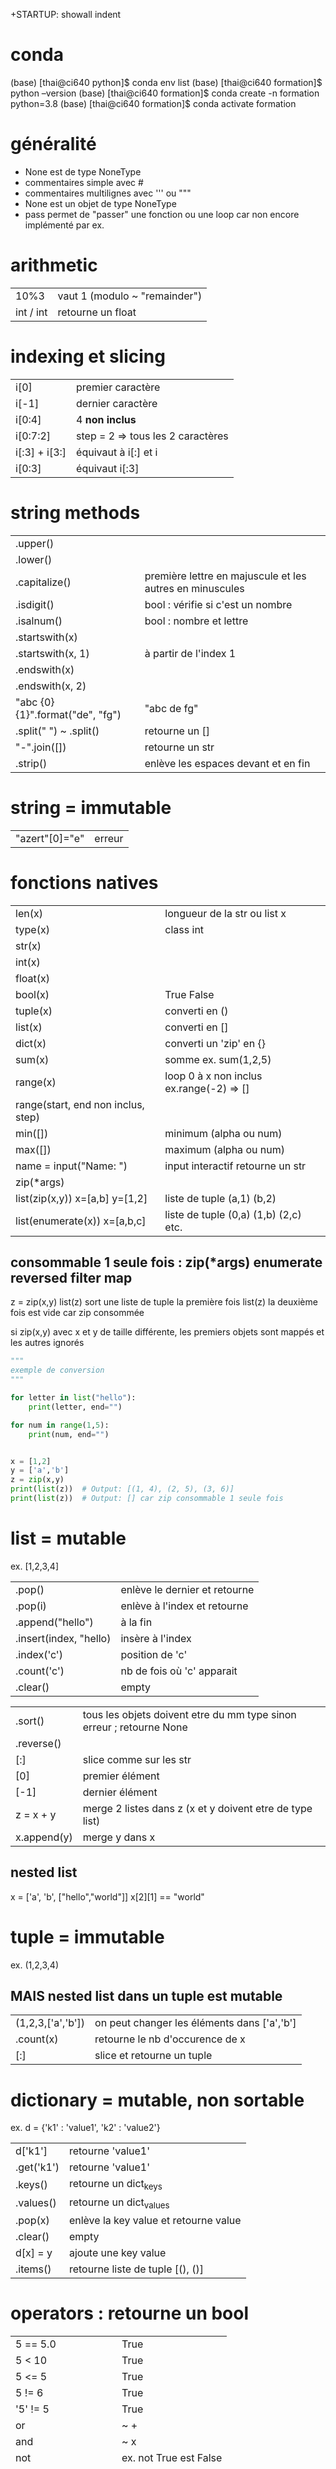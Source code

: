 +STARTUP: showall indent
#+OPTIONS: toc:nil num:nil
#+LaTeX_CLASS: article
#+LaTeX_CLASS_OPTIONS: [8pt,a4paper]

# pour commit via magit
# ctrl x g
# s : sélection des fichiers à commiter
# c c : commiter
# ctrl c c : valider le msg de commit
# P u : push
# tab : uncollapse
# q : quitter magit


* conda

(base) [thai@ci640 python]$ conda env list
(base) [thai@ci640 formation]$ python --version
(base) [thai@ci640 formation]$ conda create -n formation python=3.8
(base) [thai@ci640 formation]$ conda activate formation

* généralité
- None est de type NoneType
- commentaires simple avec #
- commentaires multilignes avec ''' ou """
- None est un objet de type NoneType
- pass permet de "passer" une fonction ou une loop car non encore implémenté par ex.

* arithmetic
|      10%3 | vaut 1 (modulo ~ "remainder") |
| int / int | retourne un float        |


* indexing et slicing
| i[0]          | premier caractère                 |
| i[-1]         | dernier caractère                 |
| i[0:4]        | 4 *non inclus*                    |
| i[0:7:2]      | step = 2 => tous les 2 caractères |
| i[:3] + i[3:] | équivaut à  i[:] et  i            |
| i[0:3]        | équivaut i[:3]                    |

* string methods 
| .upper()                         |                                                          |
| .lower()                         |                                                          |
| .capitalize()                    | première lettre en majuscule et les autres en minuscules |
| .isdigit()                       | bool : vérifie si c'est un nombre                        |
| .isalnum()                       | bool : nombre et lettre                                  |
| .startswith(x)                   |                                                          |
| .startswith(x, 1)                | à partir de l'index 1                                    |
| .endswith(x)                     |                                                          |
| .endswith(x, 2)                  |                                                          |
| "abc {0} {1}".format("de", "fg") | "abc de fg"                                              |
| .split(" ") ~ .split()           | retourne un []                                           |
| "-".join([])                     | retourne un str                                          |
| .strip()                         | enlève les espaces devant et en fin                      |


* string = immutable
# TypeError: 'str' object does not support item assignment
# solution => créer une autre string

| "azert"[0]="e" | erreur |

* fonctions natives
| len(x)                                 | longueur de la str ou list x             |
| type(x)                                | class int                                |
| str(x)                                 |                                          |
| int(x)                                 |                                          |
| float(x)                               |                                          |
| bool(x)                                | True False                               |
| tuple(x)                               | converti en ()                           |
| list(x)                                | converti en []                           |
| dict(x)                                | converti un 'zip' en {}                  |
| sum(x)                                 | somme ex. sum(1,2,5)                     |
| range(x)                               | loop 0 à x non inclus ex.range(-2) => [] |
| range(start, end non inclus, step)     |                                          |
| min([])                                | minimum (alpha ou num)                   |
| max([])                                | maximum (alpha ou num)                   |
| name = input("Name: ")                 | input interactif retourne un str         |
|----------------------------------------+------------------------------------------|
| zip(*args)                             |                                          |
| list(zip(x,y))         x=[a,b] y=[1,2] | liste de tuple (a,1) (b,2)               |
|----------------------------------------+------------------------------------------|
| list(enumerate(x))     x=[a,b,c]       | liste de tuple (0,a) (1,b) (2,c) etc.    |



** consommable 1 seule fois : zip(*args) enumerate reversed filter map
z = zip(x,y)
list(z) sort une liste de tuple la première fois
list(z) la deuxième fois est vide car zip consommée

si zip(x,y) avec x et y de taille différente, les premiers objets sont mappés et les autres ignorés



#+begin_src python :session :results output
"""
exemple de conversion
"""

for letter in list("hello"):
    print(letter, end="")

for num in range(1,5):
    print(num, end="")

      
x = [1,2]
y = ['a','b']
z = zip(x,y)
print(list(z))  # Output: [(1, 4), (2, 5), (3, 6)]
print(list(z))  # Output: [] car zip consommable 1 seule fois

#+end_src

#+RESULTS:
: hello1234[(1, 'a'), (2, 'b')]
: []


* list = mutable
ex. [1,2,3,4]

| .pop()                 | enlève le dernier et retourne |
| .pop(i)                | enlève à l'index et retourne  |
| .append("hello")       | à la fin                      |
| .insert(index, "hello) | insère à l'index              |
| .index('c')            | position de 'c'               |
| .count('c')            | nb de fois où 'c' apparait    |
| .clear()               | empty                         |


# TypeError: '<' not supported between instances of 'int' and 'str'
| .sort()     | tous les objets doivent etre du mm type sinon erreur ; retourne None |
| .reverse()  |                                                                      |
| [:]         | slice comme sur les str                                              |
| [0]         | premier élément                                                      |
| [-1]        | dernier élément                                                      |
| z = x + y   | merge 2 listes dans z (x et y doivent etre de type list)             |
| x.append(y) | merge y dans x                                                       |


** nested list
x = ['a', 'b', ["hello","world"]]
x[2][1] == "world"


* tuple = immutable
# TypeError: 'tuple' object does not support item assignment
ex. (1,2,3,4)

** MAIS nested list dans un tuple est mutable
| (1,2,3,['a','b']) | on peut changer les éléments dans ['a','b'] |
| .count(x)         | retourne le nb d'occurence de x             |
| [:]               | slice et retourne un tuple                  |


* dictionary = mutable, non sortable
ex. d = {'k1' : 'value1', 'k2' : 'value2'}

| d['k1']    | retourne 'value1'                     |
| .get('k1') | retourne 'value1'                     |
| .keys()    | retourne un dict_keys                 |
| .values()  | retourne un dict_values               |
| .pop(x)    | enlève la key value et retourne value |
| .clear()   | empty                                 |
| d[x] = y   | ajoute une key value                  |
| .items()   | retourne liste de tuple [(), ()]      |



* operators : retourne un bool
| 5 == 5.0              | True                   |
| 5 <  10               | True                   |
| 5 <= 5                | True                   |
| 5 != 6                | True                   |
| '5' != 5              | True                   |
| or                    | ~ +                    |
| and                   | ~ x                    |
| not                   | ex. not True est False |
| 'a' in ['a', 'b']     | True                   |
| 'a' in {'a':1}        | True                   |
| 1 in {'a':1}.values() | True                   |
| {}.get(1) is None     | True                   |
| {}.get(1) is not None | False                  |



* fonctions
| help(x)  | description et arguments de la fonction x ex. print |
| *args    | nb illimité d'arguments  => type tuple              |
| **kwargs | nb illimité de clef valeurs => type dictionnaire    |



# l'ordre a une importance : il faut définir la fonction avant de l'appeler
# on peut mettre une valeur par défaut dans les arguments
# on peut imbriquer des fonctions (def sous un def)

#+begin_src python :session :results output
"""
exemple de fonctions
"""
def greet_person():
    return "hello"

def greet_person(name = "john"):
    return "hello "+ str(name)

def myargs(*args):
    return args

def mykwargs(**kwargs):
    return kwargs

def nested_function():
    myage = 10
    def get_age(age):
        print(age)
    get_age(myage)

print(greet_person())
print(greet_person("bob"))
print(type(myargs(1,2,3)))
print(type(mykwargs(name="joe", age=46)))
nested_function()
#+end_src

#+RESULTS:
: hello john
: hello bob
: <class 'tuple'>
: <class 'dict'>
: 10


* scope des variables
# dans une fonction les variables ont une portée locale
# pour utiliser une variable globale => rappeler la variable "global"

#+begin_src python :session :results output
"""
variable globale
"""
myvar = 100
def incr():
    global myvar
    myvar = 10

print(myvar)
incr()
print(myvar)
#+end_src

#+RESULTS:
: 100
: 10


* control flow
|--------------------+-----------------|
| pass               | ~ ne fait rien  |
|--------------------+-----------------|
| if ():             |                 |
| elif ():           |                 |
| else:              |                 |
|--------------------+-----------------|
| for i in () [] "": |                 |
| break              | ~ exit          |
| continue           | ~ skip          |
|--------------------+-----------------|
| while ():          |                 |
| else:              | exec en dernier |
|                    |                 |


#+begin_src python :session :results output
"""
conditions
"""
animal = "bird"
if animal == "cow":
    print("eats grass")
elif animal == "bird":
    print("eats seeds")
else:
    print("we don't know what the animal eats")

for i in "not yet implemeted":
    pass

x = 0
while x<10:
    print(x, end="")
    x += 1
else:
    print("!")
#+end_src

#+RESULTS:
: eats seeds
: 0123456789!


* boucler sur un dictionnaire ou list
|-----------------------------+------------------------------------------------------|
| for i in {}:                | (équivalent) i est la key                            |
| for i in {}.keys():         |                                                      |
|-----------------------------+------------------------------------------------------|
| for i in {}.values():       | i est la value                                       |
|-----------------------------+------------------------------------------------------|
| for (i,j) in [(a,b),(c,d)]: | boucler sur une liste de tuple via unpacking         |
| for (i,j) in {}.items():    | transforme le dictionnaire avec {}.items =>  [(),()] |
|                             |                                                      |


#+begin_src python :session :results output
"""
unpacking
"""

employees_dict = {'tom':20, 'joe': 25}
employees_list = [('carl',21), ('max',26)]

for (name, age) in employees_dict.items():
   print(str(name) + "->" + str(age))

for (name, age) in employees_list:
   print(str(name) + "->" + str(age))

#+end_src

#+RESULTS:
: tom->20
: joe->25
: carl->21
: max->26

  
* module random
#+begin_src python :session :results output
from random import randint, shuffle

print(randint(0, 1000))

s = list(range(0,11))
shuffle(s)
print(s)
#+end_src

#+RESULTS:
: 476
: [2, 6, 7, 5, 1, 9, 4, 0, 3, 8, 10]

* programmation objet
| class Vehicle:                      | déclaration d'une classe                     |
| color = "black"                     | variable de classe                           |
| def __init__(self):                 | constructeur                                 |
| def __init__(self, model, company): | autre constructeur                           |
|-------------------------------------+----------------------------------------------|
| Vehicle.color = "red"               | mauvaise pratique => affecte tous les objets |
|-------------------------------------+----------------------------------------------|
| car = Vehicle("jeep", "toyota")     |                                              |
| car.color = "red"                   | affecte seulement l'objet car                |


#+begin_src python :session :results output
class Vehicle:
    color = "black"
    
    def __init__(self, model, company):
        self.model = model
        self.company = company

          
car1 = Vehicle('jeep', 'toyota')
car2 = Vehicle('truck', 'mercedes')

Vehicle.color = "red"
car2.color = "purple"

print(car1.color)
print(car2.color)

#+end_src

#+RESULTS:
: red
: purple
